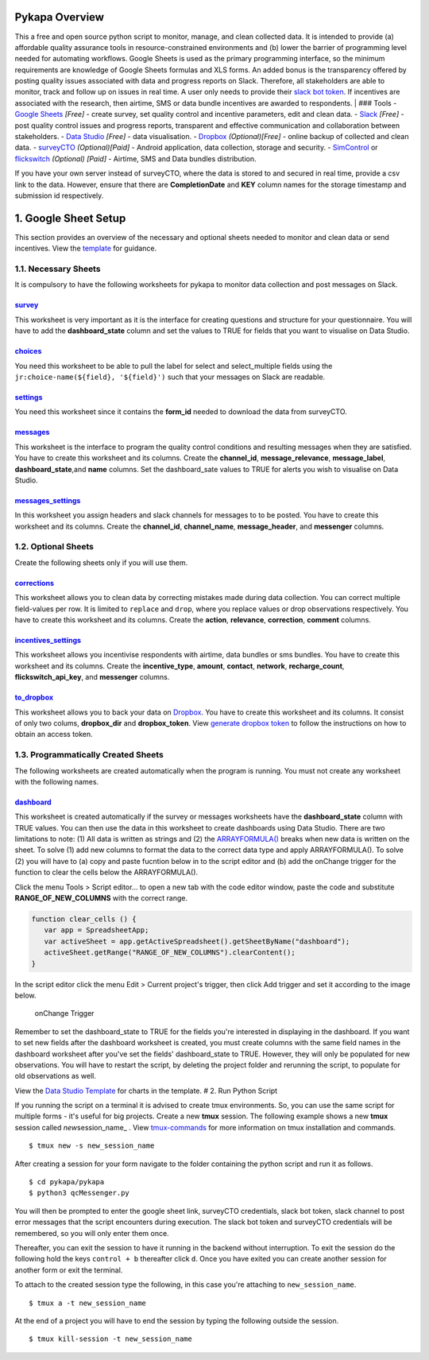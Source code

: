 Pykapa Overview
===============

This a free and open source python script to monitor, manage, and
clean collected data. It is intended to provide (a) affordable quality
assurance tools in resource-constrained environments and (b) lower the
barrier of programming level needed for automating workflows. Google
Sheets is used as the primary programming interface, so the minimum
requirements are knowledge of Google Sheets formulas and XLS forms. An
added bonus is the transparency offered by posting quality issues
associated with data and progress reports on Slack. Therefore, all
stakeholders are able to monitor, track and follow up on issues in real
time. A user only needs to provide their `slack bot
token <https://slack.dev/node-slack-sdk/tutorials/local-development>`__.
If incentives are associated with the research, then airtime, SMS or
data bundle incentives are awarded to respondents.
| ### Tools - `Google Sheets <https://docs.google.com>`__ *[Free]* -
create survey, set quality control and incentive parameters, edit and
clean data. - `Slack <https://slack.com>`__ *[Free]* - post quality
control issues and progress reports, transparent and effective
communication and collaboration between stakeholders. - `Data
Studio <https://datastudio.google.com>`__ *[Free]* - data visualisation.
- `Dropbox <http://dropbox.com>`__ *(Optional)[Free]* - online backup of
collected and clean data. - `surveyCTO <https://www.surveycto.com>`__
*(Optional)[Paid]* - Android application, data collection, storage and
security. - `SimControl <https://new.simcontrol.co.za/>`__ or
`flickswitch <https://www.flickswitch.co.za>`__ *(Optional) [Paid]* -
Airtime, SMS and Data bundles distribution.

If you have your own server instead of surveyCTO, where the data is
stored to and secured in real time, provide a csv link to the data.
However, ensure that there are **CompletionDate** and **KEY** column
names for the storage timestamp and submission id respectively.

1. Google Sheet Setup
=====================

This section provides an overview of the necessary and optional sheets
needed to monitor and clean data or send incentives. View the
`template <https://docs.google.com/spreadsheets/d/1_DcvojpHzpZixOts6BApy0neiqtwjJkhVdMBqJVucgM/edit#gid=1956562684>`__
for guidance.

1.1. **Necessary Sheets**
--------------------------

It is compulsory to have the following worksheets for pykapa to monitor
data collection and post messages on Slack.

`survey <https://docs.google.com/spreadsheets/d/1_DcvojpHzpZixOts6BApy0neiqtwjJkhVdMBqJVucgM/edit#gid=1956562684>`__
~~~~~~~~~~~~~~~~~~~~~~~~~~~~~~~~~~~~~~~~~~~~~~~~~~~~~~~~~~~~~~~~~~~~~~~~~~~~~~~~~~~~~~~~~~~~~~~~~~~~~~~~~~~~~~~~~~~~

This worksheet is very important as it is the interface for creating
questions and structure for your questionnaire. You will have to add the
**dashboard\_state** column and set the values to TRUE for fields that
you want to visualise on Data Studio.

`choices <https://docs.google.com/spreadsheets/d/1_DcvojpHzpZixOts6BApy0neiqtwjJkhVdMBqJVucgM/edit#gid=1259247300>`__
~~~~~~~~~~~~~~~~~~~~~~~~~~~~~~~~~~~~~~~~~~~~~~~~~~~~~~~~~~~~~~~~~~~~~~~~~~~~~~~~~~~~~~~~~~~~~~~~~~~~~~~~~~~~~~~~~~~~~

You need this worksheet to be able to pull the label for select and
select\_multiple fields using the
``jr:choice-name(${field}, '${field}')`` such that your messages on
Slack are readable.

`settings <https://docs.google.com/spreadsheets/d/1_DcvojpHzpZixOts6BApy0neiqtwjJkhVdMBqJVucgM/edit#gid=1265829571>`__
~~~~~~~~~~~~~~~~~~~~~~~~~~~~~~~~~~~~~~~~~~~~~~~~~~~~~~~~~~~~~~~~~~~~~~~~~~~~~~~~~~~~~~~~~~~~~~~~~~~~~~~~~~~~~~~~~~~~~~

You need this worksheet since it contains the **form\_id** needed to
download the data from surveyCTO.

`messages <https://docs.google.com/spreadsheets/d/1_DcvojpHzpZixOts6BApy0neiqtwjJkhVdMBqJVucgM/edit#gid=281244287>`__
~~~~~~~~~~~~~~~~~~~~~~~~~~~~~~~~~~~~~~~~~~~~~~~~~~~~~~~~~~~~~~~~~~~~~~~~~~~~~~~~~~~~~~~~~~~~~~~~~~~~~~~~~~~~~~~~~~~~~

This worksheet is the interface to program the quality control
conditions and resulting messages when they are satisfied. You have to
create this worksheet and its columns. Create the **channel\_id**,
**message\_relevance**, **message\_label**, **dashboard\_state**,and
**name** columns. Set the dashboard\_sate values to TRUE for alerts you
wish to visualise on Data Studio.

`messages\_settings <https://docs.google.com/spreadsheets/d/1_DcvojpHzpZixOts6BApy0neiqtwjJkhVdMBqJVucgM/edit#gid=445642130>`__
~~~~~~~~~~~~~~~~~~~~~~~~~~~~~~~~~~~~~~~~~~~~~~~~~~~~~~~~~~~~~~~~~~~~~~~~~~~~~~~~~~~~~~~~~~~~~~~~~~~~~~~~~~~~~~~~~~~~~~~~~~~~~~~

In this worksheet you assign headers and slack channels for messages to
to be posted. You have to create this worksheet and its columns. Create
the **channel\_id**, **channel\_name**, **message\_header**, and
**messenger** columns.

1.2. **Optional Sheets**
------------------------

Create the following sheets only if you will use them.

`corrections <https://docs.google.com/spreadsheets/d/1_DcvojpHzpZixOts6BApy0neiqtwjJkhVdMBqJVucgM/edit#gid=937346004>`__
~~~~~~~~~~~~~~~~~~~~~~~~~~~~~~~~~~~~~~~~~~~~~~~~~~~~~~~~~~~~~~~~~~~~~~~~~~~~~~~~~~~~~~~~~~~~~~~~~~~~~~~~~~~~~~~~~~~~~~~~

This worksheet allows you to clean data by correcting mistakes made
during data collection. You can correct multiple field-values per row.
It is limited to ``replace`` and ``drop``, where you replace values or
drop observations respectively. You have to create this worksheet and
its columns. Create the **action**, **relevance**, **correction**,
**comment** columns.

`incentives\_settings <https://docs.google.com/spreadsheets/d/1_DcvojpHzpZixOts6BApy0neiqtwjJkhVdMBqJVucgM/edit#gid=1255809361>`__
~~~~~~~~~~~~~~~~~~~~~~~~~~~~~~~~~~~~~~~~~~~~~~~~~~~~~~~~~~~~~~~~~~~~~~~~~~~~~~~~~~~~~~~~~~~~~~~~~~~~~~~~~~~~~~~~~~~~~~~~~~~~~~~~~~

This worksheet allows you incentivise respondents with airtime, data
bundles or sms bundles. You have to create this worksheet and its
columns. Create the **incentive\_type**, **amount**, **contact**,
**network**, **recharge\_count**, **flickswitch\_api\_key**, and
**messenger** columns.

`to\_dropbox <https://docs.google.com/spreadsheets/d/1_DcvojpHzpZixOts6BApy0neiqtwjJkhVdMBqJVucgM/edit#gid=962194809>`__
~~~~~~~~~~~~~~~~~~~~~~~~~~~~~~~~~~~~~~~~~~~~~~~~~~~~~~~~~~~~~~~~~~~~~~~~~~~~~~~~~~~~~~~~~~~~~~~~~~~~~~~~~~~~~~~~~~~~~~~~

This worksheet allows you to back your data on
`Dropbox <http://dropbox.com>`__. You have to create this worksheet and
its columns. It consist of only two colums, **dropbox\_dir** and
**dropbox\_token**. View `generate dropbox
token <https://blogs.dropbox.com/developers/2014/05/generate-an-access-token-for-your-own-account/>`__
to follow the instructions on how to obtain an access token.

1.3. **Programmatically Created Sheets**
----------------------------------------

The following worksheets are created automatically when the program is
running. You must not create any worksheet with the following names.

`dashboard <https://docs.google.com/spreadsheets/d/1_DcvojpHzpZixOts6BApy0neiqtwjJkhVdMBqJVucgM/edit#gid=156439626>`__
~~~~~~~~~~~~~~~~~~~~~~~~~~~~~~~~~~~~~~~~~~~~~~~~~~~~~~~~~~~~~~~~~~~~~~~~~~~~~~~~~~~~~~~~~~~~~~~~~~~~~~~~~~~~~~~~~~~~~~

This worksheet is created automatically if the survey or messages
worksheets have the **dashboard\_state** column with TRUE values. You
can then use the data in this worksheet to create dashboards using Data
Studio. There are two limitations to note: (1) All data is written as
strings and (2) the
`ARRAYFORMULA() <https://support.google.com/docs/answer/3093275?hl=en-GB>`__
breaks when new data is written on the sheet. To solve (1) add new
columns to format the data to the correct data type and apply
ARRAYFORMULA(). To solve (2) you will have to (a) copy and paste
fucntion below in to the script editor and (b) add the onChange trigger
for the function to clear the cells below the ARRAYFORMULA().

Click the menu Tools > Script editor... to open a new tab with the code
editor window, paste the code and substitute **RANGE\_OF\_NEW\_COLUMNS**
with the correct range.

.. code:: javascript

    function clear_cells () {
       var app = SpreadsheetApp;
       var activeSheet = app.getActiveSpreadsheet().getSheetByName("dashboard");
       activeSheet.getRange("RANGE_OF_NEW_COLUMNS").clearContent();
    }

In the script editor click the menu Edit > Current project's trigger,
then click Add trigger and set it according to the image below.

.. figure:: https://github.com/ikapadata/pykapa/blob/master/onChange%20Trigger.png
   :alt: onChange Trigger

   onChange Trigger
Remember to set the dashboard\_state to TRUE for the fields you're
interested in displaying in the dashboard. If you want to set new fields
after the dashboard worksheet is created, you must create columns with
the same field names in the dashboard worksheet after you've set the
fields' dashboard\_state to TRUE. However, they will only be populated
for new observations. You will have to restart the script, by deleting
the project folder and rerunning the script, to populate for old
observations as well.

View the `Data Studio
Template <https://datastudio.google.com/open/1hXEBi3oDu9t7qVHvVNc3Z6dhrMkcPAtW>`__
for charts in the template. # 2. Run Python Script

If you running the script on a terminal it is advised to create tmux
environments. So, you can use the same script for multiple forms - it's
useful for big projects. Create a new **tmux** session. The following
example shows a new **tmux** session called *new*\ session\_name\_ .
View `tmux-commands <https://gist.github.com/MohamedAlaa/2961058>`__ for
more information on tmux installation and commands.

::

    $ tmux new -s new_session_name

After creating a session for your form navigate to the folder containing
the python script and run it as follows.

::

    $ cd pykapa/pykapa
    $ python3 qcMessenger.py

You will then be prompted to enter the google sheet link, surveyCTO
credentials, slack bot token, slack channel to post error messages that
the script encounters during execution. The slack bot token and
surveyCTO credentials will be remembered, so you will only enter them
once.

Thereafter, you can exit the session to have it running in the backend
without interruption. To exit the session do the following hold the keys
``control + b`` thereafter click ``d``. Once you have exited you can
create another session for another form or exit the terminal.

To attach to the created session type the following, in this case you're
attaching to ``new_session_name``.

::

    $ tmux a -t new_session_name

At the end of a project you will have to end the session by typing the
following outside the session.

::

    $ tmux kill-session -t new_session_name
